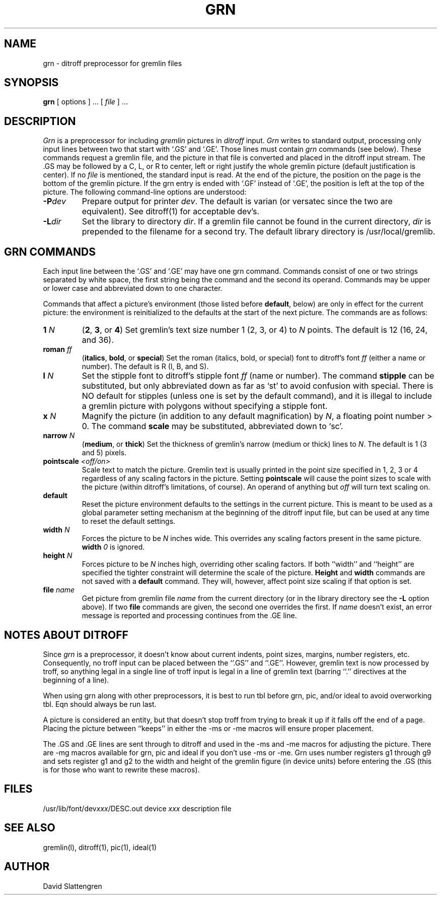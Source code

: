 .TH GRN 1 local
.SH NAME
grn \- ditroff preprocessor for gremlin files
.SH SYNOPSIS
.BR grn
[ options ] ... [
.I file
] ...
.SH DESCRIPTION
.I Grn
is a preprocessor for including
.I gremlin
pictures in
.I ditroff
input.
.I Grn
writes to standard output, processing only input lines between
two that start with `.GS' and `.GE'.  Those lines must contain
.I grn
commands (see below).  These commands request a gremlin file, and the
picture in that file is converted and placed in the ditroff input stream.
The .GS may be followed by a C, L, or R to center, left or right justify
the whole gremlin picture (default justification is center).  If no
.I file
is mentioned, the standard input is read.
At the end of the picture, the position on the page is the bottom
of the gremlin picture.  If the grn entry is ended
with `.GF' instead of `.GE', the position is left at the top
of the picture.  The following command-line options are understood:
.TP
.BI \-P dev
Prepare output for printer
.IR dev .
The default is varian (or versatec since the two are equivalent).
See ditroff(1) for acceptable dev's.
.TP
.BI \-L dir
Set the library to directory
.IR dir .
If a gremlin file cannot be found in the current directory,
.I dir
is prepended to the filename for a second try.  The default
library directory is /usr/local/gremlib.
.SH GRN COMMANDS
Each input line between the `.GS' and `.GE' may have one grn command.
Commands consist of one or two strings separated by white space, the first
string being the command and the second its operand.  Commands may
be upper or lower case and abbreviated down to one character.
.PP
Commands that affect a picture's environment (those listed before
.BR default ,
below) are only in effect for the current picture:
the environment is reinitialized to the defaults at the start of the
next picture.  The commands are as follows:
.TP
.BI 1 " N"
(\fB2\fR,
.BR 3 ,
or
.BR 4 )
\0Set gremlin's text size number 1 (2, 3, or 4) to
.I N
points.  The default is 12 (16, 24, and 36).
.TP
.BI roman " ff"
(\fBitalics\fR,
.BR bold ,
or
.BR special )
\0Set the roman (italics, bold, or special) font to ditroff's font
.I ff
(either a name or number).  The default is R (I, B, and S).
.TP
.BI l " N"
Set the stipple font to ditroff's stipple font
.I ff
(name or number).  The command
.B stipple
can be substituted, but only abbreviated down as far as `st' to avoid
confusion with special.  There is NO default for stipples (unless one is
set by the default command), and it is illegal to include a gremlin
picture with polygons without specifying a stipple font.
.TP
.BI x " N"
Magnify the picture (in addition to any default magnification) by
.IR N ,
a floating point number > 0.  The command
.B scale
may be substituted, abbreviated down to `sc'.
.TP
.BI narrow " N"
(\fBmedium\fR,
or
.BR thick )
\0Set the thickness of gremlin's narrow (medium or thick) lines to
.IR N .
The default is 1 (3 and 5) pixels.
.TP
.BI pointscale " <off/on>"
Scale text to match the picture.  Gremlin text is usually printed in
the point size specified in 1, 2, 3 or 4 regardless
of any scaling factors in the picture.  Setting
.B pointscale
will cause the point sizes to scale with the picture (within
ditroff's limitations, of course).  An operand of anything but
.I off
will turn text scaling on.
.TP
.B default
Reset the picture environment defaults
to the settings in the current picture.  This is meant to be
used as a global parameter setting mechanism at the beginning of
the ditroff input file, but can be used at any time to reset the
default settings.
.TP
.BI width " N"
Forces the picture to be
.I N
inches wide.  This overrides any scaling factors
present in the same picture.
.BI width " 0"
is ignored.
.TP
.BI height " N"
Forces picture to be
.I N
inches high, overriding other scaling factors.
If both ``width'' and ``height'' are specified the tighter constraint
will determine the scale of the picture.
.B Height
and
.B width
commands are not saved with a
.B default
command.  They will, however, affect point size scaling if that
option is set.
.TP
.BI file " name"
Get picture from gremlin file
.I name
from the current directory (or in the library directory see the
.B \-L
option above).  If two
.B file
commands are given,
the second one overrides the first.  If
.I name
doesn't exist, an error message is reported and processing
continues from the .GE line.
.SH NOTES ABOUT DITROFF
Since
.I grn
is a preprocessor, it doesn't know about current indents, point sizes,
margins, number registers, etc.  Consequently, no troff input can be
placed between the ``.GS'' and ``.GE''.  However, gremlin text is now
processed by troff, so anything legal in a single line of troff input
is legal in a line of gremlin text (barring ``.'' directives at
the beginning of a line).
.PP
When using grn along with other preprocessors, it is best
to run tbl before grn, pic, and/or ideal to avoid overworking
tbl.  Eqn should always be run last.
.PP
A picture is considered an entity, but that doesn't stop troff from
trying to break it up if it falls off the end of a page.  Placing
the picture between ``keeps'' in either the \-ms or \-me macros
will ensure proper placement.
.PP
The .GS and .GE lines are sent through to ditroff and used in the \-ms
and \-me macros for adjusting the picture.  There are \-mg macros
available for grn, pic and ideal if you don't use \-ms or \-me.  Grn
uses number registers g1 through g9 and sets register g1 and g2
to the width and height of the gremlin figure (in device units)
before entering the .GS (this is for those who want to rewrite
these macros).
.SH FILES
/usr/lib/font/dev\f2xxx\fP/DESC.out	device \f2xxx\fP description file
.SH SEE ALSO
gremlin(l), ditroff(1), pic(1), ideal(1)
.SH AUTHOR
David Slattengren
